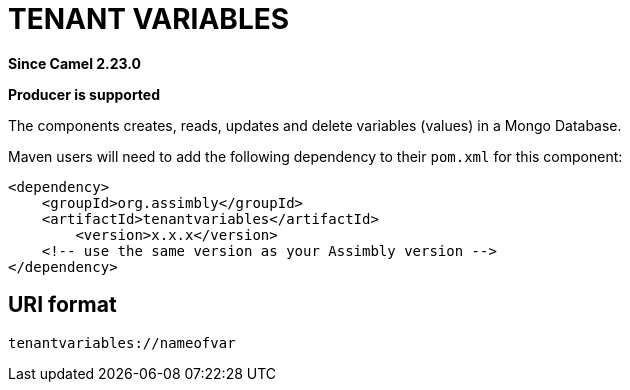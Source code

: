 = Tenant Variables Component
:doctitle: TENANT VARIABLES
:shortname: tenantvariables
:artifactid: tenantvariables
:description: Create, read, update and delete variables in a Mongo Database
:since: 2.23.0
:supportlevel: Stable
:component-header: Producer is supported
//Manually maintained attributes

*Since Camel {since}*

*{component-header}*

The components creates, reads, updates and delete variables (values) in a Mongo Database.

Maven users will need to add the following dependency to their `pom.xml`
for this component:

[source,xml]
------------------------------------------------------------
<dependency>
    <groupId>org.assimbly</groupId>
    <artifactId>tenantvariables</artifactId>
	<version>x.x.x</version>
    <!-- use the same version as your Assimbly version -->
</dependency>
------------------------------------------------------------

== URI format

--------------------------------------------
tenantvariables://nameofvar
--------------------------------------------

